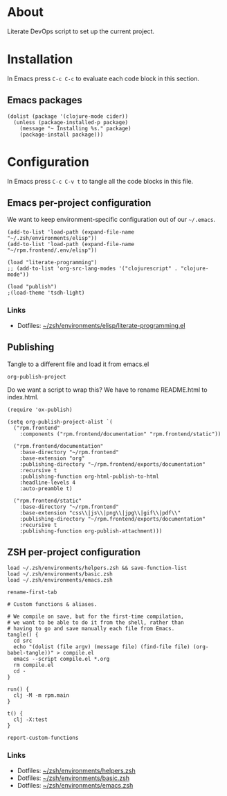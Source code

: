 #+PROPERTY: header-args :mkdirp yes :comments org :dir ~/rpm.frontend.code :prologue "# Generated from https://github.com/jakub-stastny/rpm.frontend/blob/literate/setup/development-environment.org"
#+HTML_HEAD: <link rel="stylesheet" type="text/css" href="/rpm.frontend/styles.css"/>

* About

Literate DevOps script to set up the current project.

* Installation

In Emacs press =C-c C-c= to evaluate each code block in this section.

** Emacs packages

#+BEGIN_SRC elisp :results silent
  (dolist (package '(clojure-mode cider))
    (unless (package-installed-p package)
      (message "~ Installing %s." package)
      (package-install package)))
#+END_SRC

* Configuration

In Emacs press =C-c C-v t= to tangle all the code blocks in this file.

** Emacs per-project configuration

We want to keep environment-specific configuration out of our =~/.emacs=.

#+BEGIN_SRC elisp :tangle ../.env/emacs.el
  (add-to-list 'load-path (expand-file-name "~/.zsh/environments/elisp"))
  (add-to-list 'load-path (expand-file-name "~/rpm.frontend/.env/elisp"))

  (load "literate-programming")
  ;; (add-to-list 'org-src-lang-modes '("clojurescript" . "clojure-mode"))

  (load "publish")
  ;(load-theme 'tsdh-light)
#+END_SRC

*** Links

- Dotfiles: [[https://github.com/jakub-stastny/dotfiles/blob/master/.zsh/environments/elisp/literate-programming.el][~/zsh/environments/elisp/literate-programming.el]]


** Publishing

Tangle to a different file and load it from emacs.el

=org-publish-project=

Do we want a script to wrap this? We have to rename README.html to index.html.

#+BEGIN_SRC elisp :tangle ../.env/elisp/publish.el :results silent
  (require 'ox-publish)

  (setq org-publish-project-alist `(
    ("rpm.frontend"
      :components ("rpm.frontend/documentation" "rpm.frontend/static"))

    ("rpm.frontend/documentation"
      :base-directory "~/rpm.frontend"
      :base-extension "org"
      :publishing-directory "~/rpm.frontend/exports/documentation"
      :recursive t
      :publishing-function org-html-publish-to-html
      :headline-levels 4
      :auto-preamble t)

    ("rpm.frontend/static"
      :base-directory "~/rpm.frontend"
      :base-extension "css\\|js\\|png\\|jpg\\|gif\\|pdf\\"
      :publishing-directory "~/rpm.frontend/exports/documentation"
      :recursive t
      :publishing-function org-publish-attachment)))
#+END_SRC

** ZSH per-project configuration

#+BEGIN_SRC shell :tangle .env/zsh.zsh
  load ~/.zsh/environments/helpers.zsh && save-function-list
  load ~/.zsh/environments/basic.zsh
  load ~/.zsh/environments/emacs.zsh

  rename-first-tab

  # Custom functions & aliases.

  # We compile on save, but for the first-time compilation,
  # we want to be able to do it from the shell, rather than
  # having to go and save manually each file from Emacs.
  tangle() {
    cd src
    echo "(dolist (file argv) (message file) (find-file file) (org-babel-tangle))" > compile.el
    emacs --script compile.el *.org
    rm compile.el
    cd -
  }

  run() {
    clj -M -m rpm.main
  }

  t() {
    clj -X:test
  }

  report-custom-functions
#+END_SRC

*** Links

- Dotfiles: [[https://github.com/jakub-stastny/dotfiles/blob/master/.zsh/environments/helpers.zsh][~/zsh/environments/helpers.zsh]]
- Dotfiles: [[https://github.com/jakub-stastny/dotfiles/blob/master/.zsh/environments/basic.zsh][~/zsh/environments/basic.zsh]]
- Dotfiles: [[https://github.com/jakub-stastny/dotfiles/blob/master/.zsh/environments/emacs.zsh][~/zsh/environments/emacs.zsh]]

